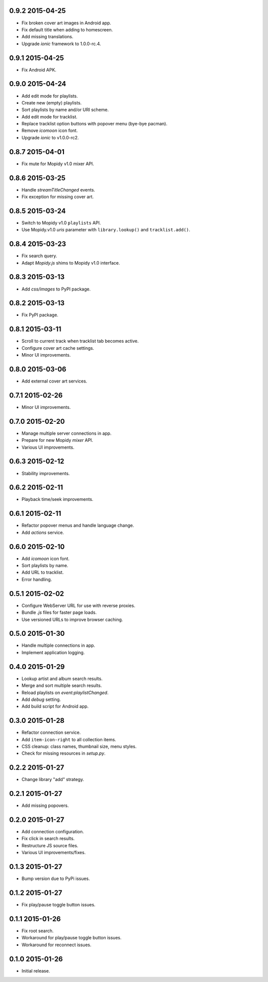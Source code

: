0.9.2 2015-04-25
----------------

- Fix broken cover art images in Android app.

- Fix default title when adding to homescreen.

- Add missing translations.

- Upgrade `ionic` framework to 1.0.0-rc.4.


0.9.1 2015-04-25
----------------

- Fix Android APK.


0.9.0 2015-04-24
----------------

- Add edit mode for playlists.

- Create new (empty) playlists.

- Sort playlists by name and/or URI scheme.

- Add edit mode for tracklist.

- Replace tracklist option buttons with popover menu (bye-bye pacman).

- Remove `icomoon` icon font.

- Upgrade `ionic` to v1.0.0-rc2.


0.8.7 2015-04-01
----------------

- Fix mute for Mopidy v1.0 mixer API.


0.8.6 2015-03-25
----------------

- Handle `streamTitleChanged` events.

- Fix exception for missing cover art.


0.8.5 2015-03-24
----------------

- Switch to Mopidy v1.0 ``playlists`` API.

- Use Mopidy.v1.0 `uris` parameter with ``library.lookup()`` and
  ``tracklist.add()``.


0.8.4 2015-03-23
----------------

- Fix search query.

- Adapt `Mopidy.js` shims to Mopidy v1.0 interface.


0.8.3 2015-03-13
----------------

- Add `css/images` to PyPI package.


0.8.2 2015-03-13
----------------

- Fix PyPI package.


0.8.1 2015-03-11
----------------

- Scroll to current track when tracklist tab becomes active.

- Configure cover art cache settings.

- Minor UI improvements.


0.8.0 2015-03-06
----------------

- Add external cover art services.


0.7.1 2015-02-26
----------------

- Minor UI improvements.


0.7.0 2015-02-20
----------------

- Manage multiple server connections in app.

- Prepare for new Mopidy `mixer` API.

- Various UI improvements.


0.6.3 2015-02-12
----------------

- Stability improvements.


0.6.2 2015-02-11
----------------

- Playback time/seek improvements.


0.6.1 2015-02-11
----------------

- Refactor popover menus and handle language change.

- Add `actions` service.


0.6.0 2015-02-10
----------------

- Add `icomoon` icon font.

- Sort playlists by name.

- Add URL to tracklist.

- Error handling.


0.5.1 2015-02-02
----------------

- Configure WebServer URL for use with reverse proxies.

- Bundle `.js` files for faster page loads.

- Use versioned URLs to improve browser caching.


0.5.0 2015-01-30
----------------

- Handle multiple connections in app.

- Implement application logging.


0.4.0 2015-01-29
----------------

- Lookup artist and album search results.

- Merge and sort multiple search results.

- Reload playlists on `event:playlistChanged`.

- Add `debug` setting.

- Add build script for Android app.


0.3.0 2015-01-28
----------------

- Refactor connection service.

- Add ``item-icon-right`` to all collection items.

- CSS cleanup: class names, thumbnail size, menu styles.

- Check for missing resources in `setup.py`.


0.2.2 2015-01-27
----------------

- Change library "add" strategy.


0.2.1 2015-01-27
----------------

- Add missing popovers.


0.2.0 2015-01-27
----------------

- Add connection configuration.

- Fix click in search results.

- Restructure JS source files.

- Various UI improvements/fixes.


0.1.3 2015-01-27
----------------

- Bump version due to PyPi issues.


0.1.2 2015-01-27
----------------

- Fix play/pause toggle button issues.


0.1.1 2015-01-26
----------------

- Fix root search.

- Workaround for play/pause toggle button issues.

- Workaround for reconnect issues.


0.1.0 2015-01-26
----------------

- Initial release.
